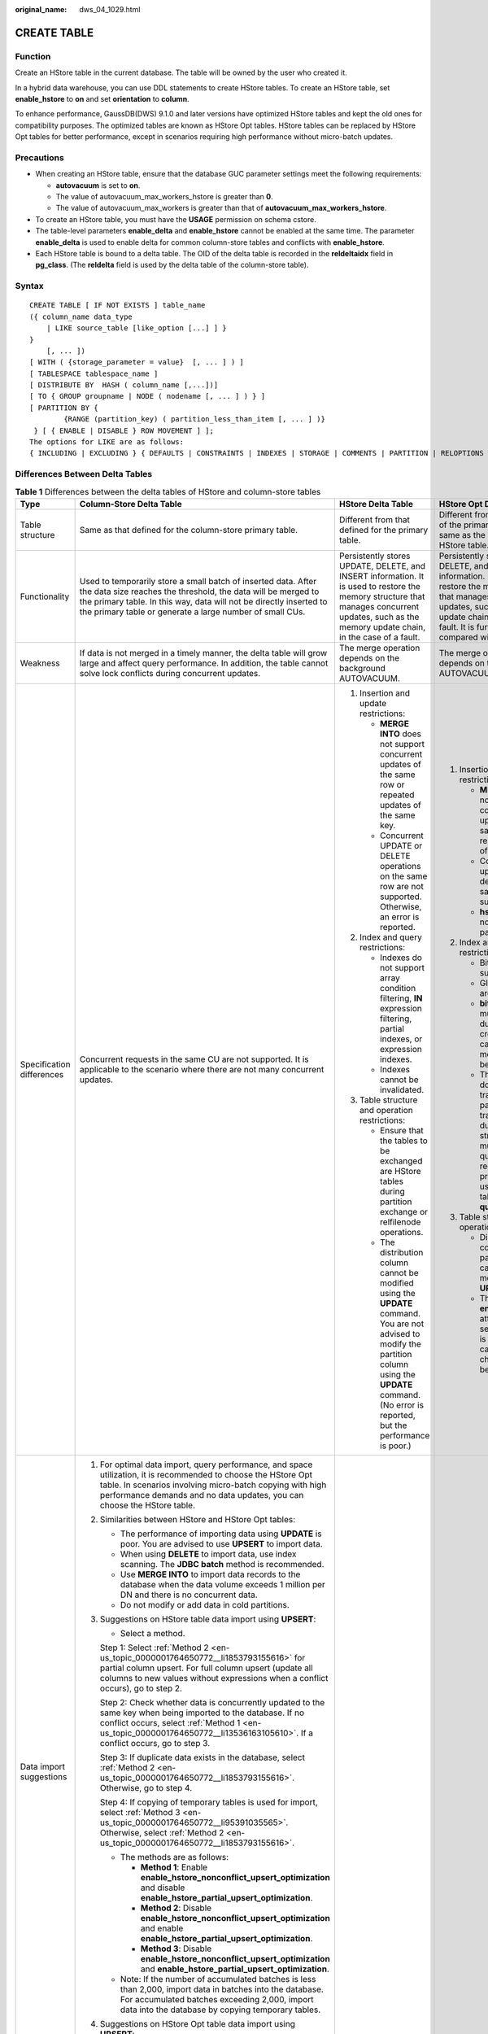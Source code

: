 :original_name: dws_04_1029.html

.. _dws_04_1029:

CREATE TABLE
============

Function
--------

Create an HStore table in the current database. The table will be owned by the user who created it.

In a hybrid data warehouse, you can use DDL statements to create HStore tables. To create an HStore table, set **enable_hstore** to **on** and set **orientation** to **column**.

To enhance performance, GaussDB(DWS) 9.1.0 and later versions have optimized HStore tables and kept the old ones for compatibility purposes. The optimized tables are known as HStore Opt tables. HStore tables can be replaced by HStore Opt tables for better performance, except in scenarios requiring high performance without micro-batch updates.

Precautions
-----------

-  When creating an HStore table, ensure that the database GUC parameter settings meet the following requirements:

   -  **autovacuum** is set to **on**.
   -  The value of autovacuum_max_workers_hstore is greater than **0**.
   -  The value of autovacuum_max_workers is greater than that of **autovacuum_max_workers_hstore**.

-  To create an HStore table, you must have the **USAGE** permission on schema cstore.
-  The table-level parameters **enable_delta** and **enable_hstore** cannot be enabled at the same time. The parameter **enable_delta** is used to enable delta for common column-store tables and conflicts with **enable_hstore**.
-  Each HStore table is bound to a delta table. The OID of the delta table is recorded in the **reldeltaidx** field in **pg_class**. (The **reldelta** field is used by the delta table of the column-store table).

Syntax
------

::

   CREATE TABLE [ IF NOT EXISTS ] table_name
   ({ column_name data_type
       | LIKE source_table [like_option [...] ] }
   }
       [, ... ])
   [ WITH ( {storage_parameter = value}  [, ... ] ) ]
   [ TABLESPACE tablespace_name ]
   [ DISTRIBUTE BY  HASH ( column_name [,...])]
   [ TO { GROUP groupname | NODE ( nodename [, ... ] ) } ]
   [ PARTITION BY {
           {RANGE (partition_key) ( partition_less_than_item [, ... ] )}
    } [ { ENABLE | DISABLE } ROW MOVEMENT ] ];
   The options for LIKE are as follows:
   { INCLUDING | EXCLUDING } { DEFAULTS | CONSTRAINTS | INDEXES | STORAGE | COMMENTS | PARTITION | RELOPTIONS | DISTRIBUTION | ALL }

Differences Between Delta Tables
--------------------------------

.. table:: **Table 1** Differences between the delta tables of HStore and column-store tables

   +---------------------------+-----------------------------------------------------------------------------------------------------------------------------------------------------------------------------------------------------------------------------------------------------------------------------------------------+----------------------------------------------------------------------------------------------------------------------------------------------------------------------------------------------------------------------+------------------------------------------------------------------------------------------------------------------------------------------------------------------------------------------------------------------------------------------------+
   | Type                      | Column-Store Delta Table                                                                                                                                                                                                                                                                      | HStore Delta Table                                                                                                                                                                                                   | HStore Opt Delta Table                                                                                                                                                                                                                         |
   +===========================+===============================================================================================================================================================================================================================================================================================+======================================================================================================================================================================================================================+================================================================================================================================================================================================================================================+
   | Table structure           | Same as that defined for the column-store primary table.                                                                                                                                                                                                                                      | Different from that defined for the primary table.                                                                                                                                                                   | Different from the definitions of the primary table and but same as the definitions of the HStore table.                                                                                                                                       |
   +---------------------------+-----------------------------------------------------------------------------------------------------------------------------------------------------------------------------------------------------------------------------------------------------------------------------------------------+----------------------------------------------------------------------------------------------------------------------------------------------------------------------------------------------------------------------+------------------------------------------------------------------------------------------------------------------------------------------------------------------------------------------------------------------------------------------------+
   | Functionality             | Used to temporarily store a small batch of inserted data. After the data size reaches the threshold, the data will be merged to the primary table. In this way, data will not be directly inserted to the primary table or generate a large number of small CUs.                              | Persistently stores UPDATE, DELETE, and INSERT information. It is used to restore the memory structure that manages concurrent updates, such as the memory update chain, in the case of a fault.                     | Persistently stores UPDATE, DELETE, and INSERT information. It is used to restore the memory structure that manages concurrent updates, such as the memory update chain, in the case of a fault. It is further optimized compared with HStore. |
   +---------------------------+-----------------------------------------------------------------------------------------------------------------------------------------------------------------------------------------------------------------------------------------------------------------------------------------------+----------------------------------------------------------------------------------------------------------------------------------------------------------------------------------------------------------------------+------------------------------------------------------------------------------------------------------------------------------------------------------------------------------------------------------------------------------------------------+
   | Weakness                  | If data is not merged in a timely manner, the delta table will grow large and affect query performance. In addition, the table cannot solve lock conflicts during concurrent updates.                                                                                                         | The merge operation depends on the background AUTOVACUUM.                                                                                                                                                            | The merge operation depends on the background AUTOVACUUM.                                                                                                                                                                                      |
   +---------------------------+-----------------------------------------------------------------------------------------------------------------------------------------------------------------------------------------------------------------------------------------------------------------------------------------------+----------------------------------------------------------------------------------------------------------------------------------------------------------------------------------------------------------------------+------------------------------------------------------------------------------------------------------------------------------------------------------------------------------------------------------------------------------------------------+
   | Specification differences | Concurrent requests in the same CU are not supported. It is applicable to the scenario where there are not many concurrent updates.                                                                                                                                                           | #. Insertion and update restrictions:                                                                                                                                                                                | #. Insertion and update restrictions:                                                                                                                                                                                                          |
   |                           |                                                                                                                                                                                                                                                                                               |                                                                                                                                                                                                                      |                                                                                                                                                                                                                                                |
   |                           |                                                                                                                                                                                                                                                                                               |    -  **MERGE INTO** does not support concurrent updates of the same row or repeated updates of the same key.                                                                                                        |    -  **MERGE INTO** does not support concurrent updates of the same row or repeated updates of the same key.                                                                                                                                  |
   |                           |                                                                                                                                                                                                                                                                                               |    -  Concurrent UPDATE or DELETE operations on the same row are not supported. Otherwise, an error is reported.                                                                                                     |    -  Concurrent updates or deletions of the same row is not supported.                                                                                                                                                                        |
   |                           |                                                                                                                                                                                                                                                                                               |                                                                                                                                                                                                                      |    -  **hstore_opt** does not support cross-partition upserts.                                                                                                                                                                                 |
   |                           |                                                                                                                                                                                                                                                                                               | #. Index and query restrictions:                                                                                                                                                                                     |                                                                                                                                                                                                                                                |
   |                           |                                                                                                                                                                                                                                                                                               |                                                                                                                                                                                                                      | #. Index and query restrictions:                                                                                                                                                                                                               |
   |                           |                                                                                                                                                                                                                                                                                               |    -  Indexes do not support array condition filtering, **IN** expression filtering, partial indexes, or expression indexes.                                                                                         |                                                                                                                                                                                                                                                |
   |                           |                                                                                                                                                                                                                                                                                               |    -  Indexes cannot be invalidated.                                                                                                                                                                                 |    -  Bitmap indexes are supported.                                                                                                                                                                                                            |
   |                           |                                                                                                                                                                                                                                                                                               |                                                                                                                                                                                                                      |    -  Global dictionaries are supported.                                                                                                                                                                                                       |
   |                           |                                                                                                                                                                                                                                                                                               | #. Table structure and operation restrictions:                                                                                                                                                                       |    -  **bitmap_columns** must be specified during table creation and cannot be modified after being set.                                                                                                                                       |
   |                           |                                                                                                                                                                                                                                                                                               |                                                                                                                                                                                                                      |    -  The opt version does not support transparent parameter transmission during SMP streaming. In multi-table join queries that require partition pruning, avoid using replicated tables or setting **query_dop**.                            |
   |                           |                                                                                                                                                                                                                                                                                               |    -  Ensure that the tables to be exchanged are HStore tables during partition exchange or relfilenode operations.                                                                                                  |                                                                                                                                                                                                                                                |
   |                           |                                                                                                                                                                                                                                                                                               |    -  The distribution column cannot be modified using the **UPDATE** command. You are not advised to modify the partition column using the **UPDATE** command. (No error is reported, but the performance is poor.) | #. Table structure and operation restrictions:                                                                                                                                                                                                 |
   |                           |                                                                                                                                                                                                                                                                                               |                                                                                                                                                                                                                      |                                                                                                                                                                                                                                                |
   |                           |                                                                                                                                                                                                                                                                                               |                                                                                                                                                                                                                      |    -  Distribution columns and partition columns cannot be modified using **UPDATE**.                                                                                                                                                          |
   |                           |                                                                                                                                                                                                                                                                                               |                                                                                                                                                                                                                      |    -  The **enable_hstore_opt** attribute must be set when the table is created and cannot be changed after being set.                                                                                                                         |
   +---------------------------+-----------------------------------------------------------------------------------------------------------------------------------------------------------------------------------------------------------------------------------------------------------------------------------------------+----------------------------------------------------------------------------------------------------------------------------------------------------------------------------------------------------------------------+------------------------------------------------------------------------------------------------------------------------------------------------------------------------------------------------------------------------------------------------+
   | Data import suggestions   | #. For optimal data import, query performance, and space utilization, it is recommended to choose the HStore Opt table. In scenarios involving micro-batch copying with high performance demands and no data updates, you can choose the HStore table.                                        |                                                                                                                                                                                                                      |                                                                                                                                                                                                                                                |
   |                           |                                                                                                                                                                                                                                                                                               |                                                                                                                                                                                                                      |                                                                                                                                                                                                                                                |
   |                           | #. Similarities between HStore and HStore Opt tables:                                                                                                                                                                                                                                         |                                                                                                                                                                                                                      |                                                                                                                                                                                                                                                |
   |                           |                                                                                                                                                                                                                                                                                               |                                                                                                                                                                                                                      |                                                                                                                                                                                                                                                |
   |                           |    -  The performance of importing data using **UPDATE** is poor. You are advised to use **UPSERT** to import data.                                                                                                                                                                           |                                                                                                                                                                                                                      |                                                                                                                                                                                                                                                |
   |                           |    -  When using **DELETE** to import data, use index scanning. The **JDBC batch** method is recommended.                                                                                                                                                                                     |                                                                                                                                                                                                                      |                                                                                                                                                                                                                                                |
   |                           |    -  Use **MERGE INTO** to import data records to the database when the data volume exceeds 1 million per DN and there is no concurrent data.                                                                                                                                                |                                                                                                                                                                                                                      |                                                                                                                                                                                                                                                |
   |                           |    -  Do not modify or add data in cold partitions.                                                                                                                                                                                                                                           |                                                                                                                                                                                                                      |                                                                                                                                                                                                                                                |
   |                           |                                                                                                                                                                                                                                                                                               |                                                                                                                                                                                                                      |                                                                                                                                                                                                                                                |
   |                           | #. Suggestions on HStore table data import using **UPSERT**:                                                                                                                                                                                                                                  |                                                                                                                                                                                                                      |                                                                                                                                                                                                                                                |
   |                           |                                                                                                                                                                                                                                                                                               |                                                                                                                                                                                                                      |                                                                                                                                                                                                                                                |
   |                           |    -  Select a method.                                                                                                                                                                                                                                                                        |                                                                                                                                                                                                                      |                                                                                                                                                                                                                                                |
   |                           |                                                                                                                                                                                                                                                                                               |                                                                                                                                                                                                                      |                                                                                                                                                                                                                                                |
   |                           |    Step 1: Select :ref:`Method 2 <en-us_topic_0000001764650772__li1853793155616>` for partial column upsert. For full column upsert (update all columns to new values without expressions when a conflict occurs), go to step 2.                                                              |                                                                                                                                                                                                                      |                                                                                                                                                                                                                                                |
   |                           |                                                                                                                                                                                                                                                                                               |                                                                                                                                                                                                                      |                                                                                                                                                                                                                                                |
   |                           |    Step 2: Check whether data is concurrently updated to the same key when being imported to the database. If no conflict occurs, select :ref:`Method 1 <en-us_topic_0000001764650772__li13536163105610>`. If a conflict occurs, go to step 3.                                                |                                                                                                                                                                                                                      |                                                                                                                                                                                                                                                |
   |                           |                                                                                                                                                                                                                                                                                               |                                                                                                                                                                                                                      |                                                                                                                                                                                                                                                |
   |                           |    Step 3: If duplicate data exists in the database, select :ref:`Method 2 <en-us_topic_0000001764650772__li1853793155616>`. Otherwise, go to step 4.                                                                                                                                         |                                                                                                                                                                                                                      |                                                                                                                                                                                                                                                |
   |                           |                                                                                                                                                                                                                                                                                               |                                                                                                                                                                                                                      |                                                                                                                                                                                                                                                |
   |                           |    Step 4: If copying of temporary tables is used for import, select :ref:`Method 3 <en-us_topic_0000001764650772__li95391035565>`. Otherwise, select :ref:`Method 2 <en-us_topic_0000001764650772__li1853793155616>`.                                                                        |                                                                                                                                                                                                                      |                                                                                                                                                                                                                                                |
   |                           |                                                                                                                                                                                                                                                                                               |                                                                                                                                                                                                                      |                                                                                                                                                                                                                                                |
   |                           |    -  The methods are as follows:                                                                                                                                                                                                                                                             |                                                                                                                                                                                                                      |                                                                                                                                                                                                                                                |
   |                           |                                                                                                                                                                                                                                                                                               |                                                                                                                                                                                                                      |                                                                                                                                                                                                                                                |
   |                           |       -  .. _en-us_topic_0000001764650772__li13536163105610:                                                                                                                                                                                                                                  |                                                                                                                                                                                                                      |                                                                                                                                                                                                                                                |
   |                           |                                                                                                                                                                                                                                                                                               |                                                                                                                                                                                                                      |                                                                                                                                                                                                                                                |
   |                           |          **Method 1**: Enable **enable_hstore_nonconflict_upsert_optimization** and disable **enable_hstore_partial_upsert_optimization**.                                                                                                                                                    |                                                                                                                                                                                                                      |                                                                                                                                                                                                                                                |
   |                           |                                                                                                                                                                                                                                                                                               |                                                                                                                                                                                                                      |                                                                                                                                                                                                                                                |
   |                           |       -  .. _en-us_topic_0000001764650772__li1853793155616:                                                                                                                                                                                                                                   |                                                                                                                                                                                                                      |                                                                                                                                                                                                                                                |
   |                           |                                                                                                                                                                                                                                                                                               |                                                                                                                                                                                                                      |                                                                                                                                                                                                                                                |
   |                           |          **Method 2**: Disable **enable_hstore_nonconflict_upsert_optimization** and enable **enable_hstore_partial_upsert_optimization**.                                                                                                                                                    |                                                                                                                                                                                                                      |                                                                                                                                                                                                                                                |
   |                           |                                                                                                                                                                                                                                                                                               |                                                                                                                                                                                                                      |                                                                                                                                                                                                                                                |
   |                           |       -  .. _en-us_topic_0000001764650772__li95391035565:                                                                                                                                                                                                                                     |                                                                                                                                                                                                                      |                                                                                                                                                                                                                                                |
   |                           |                                                                                                                                                                                                                                                                                               |                                                                                                                                                                                                                      |                                                                                                                                                                                                                                                |
   |                           |          **Method 3**: Disable **enable_hstore_nonconflict_upsert_optimization** and **enable_hstore_partial_upsert_optimization**.                                                                                                                                                           |                                                                                                                                                                                                                      |                                                                                                                                                                                                                                                |
   |                           |                                                                                                                                                                                                                                                                                               |                                                                                                                                                                                                                      |                                                                                                                                                                                                                                                |
   |                           |    -  Note: If the number of accumulated batches is less than 2,000, import data in batches into the database. For accumulated batches exceeding 2,000, import data into the database by copying temporary tables.                                                                            |                                                                                                                                                                                                                      |                                                                                                                                                                                                                                                |
   |                           |                                                                                                                                                                                                                                                                                               |                                                                                                                                                                                                                      |                                                                                                                                                                                                                                                |
   |                           | #. Suggestions on HStore Opt table data import using **UPSERT**:                                                                                                                                                                                                                              |                                                                                                                                                                                                                      |                                                                                                                                                                                                                                                |
   |                           |                                                                                                                                                                                                                                                                                               |                                                                                                                                                                                                                      |                                                                                                                                                                                                                                                |
   |                           |    If there is no concurrency conflict, enable the **enable_hstore_nonconflict_upsert_optimization** parameter. In other scenarios, disable the parameter. The optimal path is automatically selected.                                                                                        |                                                                                                                                                                                                                      |                                                                                                                                                                                                                                                |
   +---------------------------+-----------------------------------------------------------------------------------------------------------------------------------------------------------------------------------------------------------------------------------------------------------------------------------------------+----------------------------------------------------------------------------------------------------------------------------------------------------------------------------------------------------------------------+------------------------------------------------------------------------------------------------------------------------------------------------------------------------------------------------------------------------------------------------+
   | Point query suggestions   | #. Generally, the HStore Opt table is recommended for point queries.                                                                                                                                                                                                                          |                                                                                                                                                                                                                      |                                                                                                                                                                                                                                                |
   |                           |                                                                                                                                                                                                                                                                                               |                                                                                                                                                                                                                      |                                                                                                                                                                                                                                                |
   |                           | #. Similarities between HStore and HStore Opt tables:                                                                                                                                                                                                                                         |                                                                                                                                                                                                                      |                                                                                                                                                                                                                                                |
   |                           |                                                                                                                                                                                                                                                                                               |                                                                                                                                                                                                                      |                                                                                                                                                                                                                                                |
   |                           |    Create a level-2 partition on the column where the equal-value filter condition is most frequently used and distinct values are evenly distributed.                                                                                                                                        |                                                                                                                                                                                                                      |                                                                                                                                                                                                                                                |
   |                           |                                                                                                                                                                                                                                                                                               |                                                                                                                                                                                                                      |                                                                                                                                                                                                                                                |
   |                           | #. Suggestions on using HStore tables for point queries:                                                                                                                                                                                                                                      |                                                                                                                                                                                                                      |                                                                                                                                                                                                                                                |
   |                           |                                                                                                                                                                                                                                                                                               |                                                                                                                                                                                                                      |                                                                                                                                                                                                                                                |
   |                           |    -  Accelerating indexes other than primary keys may have poor effect. You are advised not to enable index acceleration.                                                                                                                                                                    |                                                                                                                                                                                                                      |                                                                                                                                                                                                                                                |
   |                           |    -  If the data type is numeric or strings less than 16 bytes, Turbo acceleration is recommended.                                                                                                                                                                                           |                                                                                                                                                                                                                      |                                                                                                                                                                                                                                                |
   |                           |                                                                                                                                                                                                                                                                                               |                                                                                                                                                                                                                      |                                                                                                                                                                                                                                                |
   |                           | #. Suggestions on using HStore Opt tables:                                                                                                                                                                                                                                                    |                                                                                                                                                                                                                      |                                                                                                                                                                                                                                                |
   |                           |                                                                                                                                                                                                                                                                                               |                                                                                                                                                                                                                      |                                                                                                                                                                                                                                                |
   |                           |    -  For equal-value filter columns not in level-2 partitions, if the columns involved in the filter criteria are basically fixed in the query, use the CB-tree index. If the columns change continuously, you are advised to use the GIN index. Do not select more than five index columns. |                                                                                                                                                                                                                      |                                                                                                                                                                                                                                                |
   |                           |    -  For all string columns involving equivalent filtering, bitmap indexes can be specified during table creation. The number of columns is not limited, but cannot be modified later.                                                                                                       |                                                                                                                                                                                                                      |                                                                                                                                                                                                                                                |
   |                           |    -  Specify columns that can be filtered by time range as the partition columns.                                                                                                                                                                                                            |                                                                                                                                                                                                                      |                                                                                                                                                                                                                                                |
   |                           |    -  If the number of returned data records exceeds 100,000 per DN, index scanning may not significantly enhance performance. In this case, you are advised to use the GUC parameter **enable_seqscan** to test the performance then determine which optimization method to use.             |                                                                                                                                                                                                                      |                                                                                                                                                                                                                                                |
   +---------------------------+-----------------------------------------------------------------------------------------------------------------------------------------------------------------------------------------------------------------------------------------------------------------------------------------------+----------------------------------------------------------------------------------------------------------------------------------------------------------------------------------------------------------------------+------------------------------------------------------------------------------------------------------------------------------------------------------------------------------------------------------------------------------------------------+

Parameters
----------

-  **IF NOT EXISTS**

   If **IF NOT EXISTS** is specified, a table will be created if there is no table using the specified name. If there is already a table using the specified name, no error will be reported. A message will be displayed indicating that the table already exists, and the database will skip table creation.

-  **table_name**

   Specifies the name of the table to be created.

   The table name can contain a maximum of 63 characters, including letters, digits, underscores (_), dollar signs ($), and number signs (#). It must start with a letter or underscore (_).

-  **column_name**

   Specifies the name of a column to be created in the new table.

   The column name can contain a maximum of 63 characters, including letters, digits, underscores (_), dollar signs ($), and number signs (#). It must start with a letter or underscore (_).

-  **data_type**

   Specifies the data type of the column.

-  **LIKE source_table [ like_option ... ]**

   Specifies a table from which the new table automatically copies all column names and their data types.

   The new table and the original table are decoupled after creation is complete. Changes to the original table will not be applied to the new table, and scans on the original table will not be performed on the data of the new table.

   Columns copied by **LIKE** are not merged with the same name. If the same name is specified explicitly or in another **LIKE** clause, an error will be reported.

   HStore tables can be inherited only from HStore tables.

-  **WITH ( { storage_parameter = value } [, ... ] )**

   Specifies an optional storage parameter for a table.

   -  ORIENTATION

      Specifies the storage mode (time series, row-store, or column-store) of table data. This parameter cannot be modified once it is set. For HStore tables, use the column storage mode and set **enable_hstore** to **on**.

      Options:

      -  **TIMESERIES** indicates that the data is stored in time series.
      -  **COLUMN** indicates that the data is stored in columns.
      -  **ROW** indicates that table data is stored in rows.

      Default value: **ROW**

   -  COMPRESSION

      Specifies the compression level of the table data. It determines the compression ratio and time. Generally, a higher compression level indicates a higher compression ratio and a longer compression time, and vice versa. The actual compression ratio depends on the distribution characteristics of loading table data.

      Options:

      -  The valid values for HStore tables and column-store tables are **YES**/**NO** and **LOW**/**MIDDLE**/**HIGH**, and the default is **LOW**.
      -  The valid values for row-store tables are **YES** and **NO**, and the default is **NO**.

   -  COMPRESSLEVEL

      Specifies table data compression rate and duration at the same compression level. This divides a compression level into sub-levels, providing you with more choices for compression ratio and duration. As the value becomes greater, the compression rate becomes higher and duration longer at the same compression level. The parameter is only valid for time series tables and column-store tables.

      Value range: 0 to 3

      Default value: **0**

   -  MAX_BATCHROW

      Specifies the maximum number of rows in a storage unit during data loading. The parameter is only valid for time series tables and column-store tables.

      Value range: 10000 to 60000

      Default value: **60000**

   -  PARTIAL_CLUSTER_ROWS

      Specifies the number of records to be partially clustered for storage during data loading. The parameter is only valid for time series tables and column-store tables.

      Value range: 600000 to 2147483647

   -  enable_delta

      Specifies whether to enable delta tables in column-store tables. This parameter cannot be enabled for HStore tables.

      Default value: **off**

   -  enable_hstore

      Specifies whether to create a table as an HStore table (based on column-store tables). The parameter is only valid for column-store tables. This parameter is supported by version 8.2.0.100 or later clusters.

      Default value: **off**

      .. note::

         If this parameter is enabled, the following GUC parameters must be set to ensure that HStore tables are cleared.

         **autovacuum**\ =\ **true**, **autovacuum_max_workers**\ =\ **6**, **autovacuum_max_workers_hstore**\ =\ **3**.

   -  enable_disaster_cstore

      Specifies whether fine-grained DR will be enabled for column-store tables. This parameter only takes effect on column-store tables whose COLVERSION is 2.0 and cannot be set to **on** if **enable_hstore** is **on**. This parameter is supported by version 8.2.0.100 or later clusters.

      Default value: **off**

      .. caution::

         Before enabling this function, set the GUC parameter **enable_metadata_tracking** to **on**. Otherwise, fine-grained DR may fail to be enabled.

   -  SUB_PARTITION_COUNT

      Specifies the number of level-2 partitions. This parameter specifies the number of level-2 partitions during data import. This parameter is configured during table creation and cannot be modified after table creation. You are not advised to set the default value, which may affect the import and query performance.

      Value range: 1 to 1024

      Default value: **32**

   -  DELTAROW_THRESHOLD

      Specifies the maximum number of rows (**SUB_PARTITION_COUNT** x **DELTAROW_THRESHOLD**) to be imported to the delta table.

      Value range: 0 to 60000

      Default value: **60000**

   -  COLVERSION

      Specifies the version of the storage format. HStore tables support only version 2.0, and **enable_hstore_opt** tables support versions 2.0 and 3.0.

      Options:

      **1.0**: Each column in a column-store table is stored in a separate file. The file name is **relfilenode.C1.0**, **relfilenode.C2.0**, **relfilenode.C3.0**, or similar.

      **2.0**: All columns of a column-store table are combined and stored in a file. The file is named **relfilenode.C1.0**.

      Default value: **2.0**

   -  enable_binlog

      Specifies whether to enable the binlog function for the HStore table. This parameter is supported only by clusters of version 9.1.0 or later.

      Value range: **on** and **off**

      Default value: **off**

   -  .. _en-us_topic_0000001764650772__li125481342133319:

      enable_binlog_timestamp

      Determines whether to enable the binlog function with timestamps for HStore tables. This parameter and **enable_binlog** cannot be enabled at the same time. Only clusters of 9.1.0.200 and later versions support this parameter.

      Value range: **on** and **off**

      Default value: **off**

   -  DISTRIBUTE BY

      Specifies how the table is distributed or replicated between DNs.

      Options:

      **HASH (column_name)**: Each row of the table will be placed into all the DNs based on the hash value of the specified column.

   -  TO { GROUP groupname \| NODE ( nodename [, ... ] ) }

      **TO GROUP** specifies the Node Group in which the table is created. Currently, it cannot be used for HDFS tables. **TO NODE** is used for internal scale-out tools.

   -  PARTITION BY

      Specifies the initial partition of an HStore table.

   -  secondary_part_column

      Specifies the name of a level-2 partition column in a column-store table. Only one column can be specified as the level-2 partition column. This parameter applies only to HStore column-store tables. This parameter is supported only by clusters of version 9.1.0 and later. V3 tables do not support this parameter and will use hashbucket pruning.

      .. note::

         -  The column specified as a level-2 partition column cannot be deleted or modified.
         -  The level-2 partition column can be specified only when a table is created. After a table is created, the level-2 partition column cannot be modified.
         -  You are not advised to specify a distribution column as a level-2 partition column.
         -  The level-2 partition column determines how the table is logically split into hash partitions on DNs, which enhances the query performance for that column.

   -  secondary_part_num

      Specifies the number of level-2 partitions in a column-store table. This parameter applies only to HStore column-store tables. This parameter is supported only by clusters of version 9.1.0 and later. V3 tables do not support this parameter and will use hashbucket pruning.

      Value range: 1 to 32

      Default value: **8**

      .. note::

         -  This parameter can be specified only when **secondary_part_column** is specified.
         -  The number of level-2 partitions can be specified only when a table is created and cannot be modified after the table is created.
         -  You are not advised to change the default value, which may affect the import and query performance.

Example
-------

Create a simple HStore Opt table.

.. code-block::

   CREATE TABLE warehouse_t1
   (
       W_WAREHOUSE_SK            INTEGER               NOT NULL,
       W_WAREHOUSE_ID            CHAR(16)              NOT NULL,
       W_WAREHOUSE_NAME          VARCHAR(20)                   ,
       W_WAREHOUSE_SQ_FT         INTEGER                       ,
       W_STREET_NUMBER           CHAR(10)                      ,
       W_STREET_NAME             VARCHAR(60)                   ,
       W_STREET_TYPE             CHAR(15)                      ,
       W_SUITE_NUMBER            CHAR(10)                      ,
       W_CITY                    VARCHAR(60)                   ,
       W_COUNTY                  VARCHAR(30)                   ,
       W_STATE                   CHAR(2)                       ,
       W_ZIP                     CHAR(10)                      ,
       W_COUNTRY                 VARCHAR(20)                   ,
       W_GMT_OFFSET              DECIMAL(5,2)
   )WITH(ORIENTATION=COLUMN, ENABLE_HSTORE_OPT=ON);

   CREATE TABLE warehouse_t2 (LIKE warehouse_t1 INCLUDING ALL);
